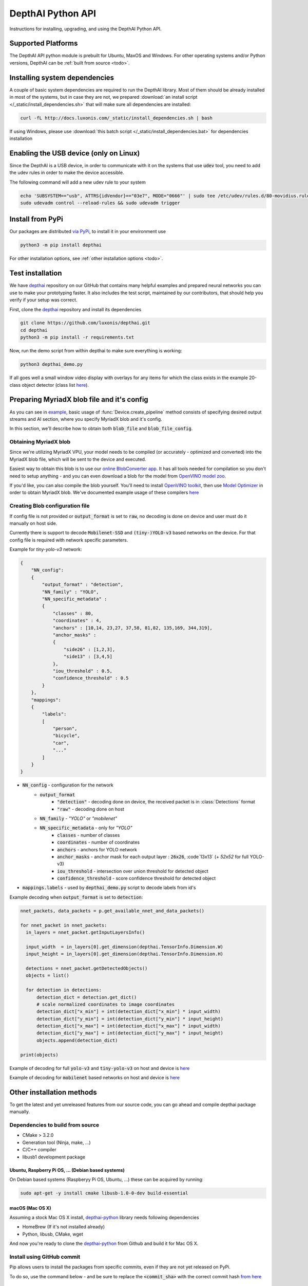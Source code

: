 DepthAI Python API
==================

Instructions for installing, upgrading, and using the DepthAI Python API.

Supported Platforms
###################

The DepthAI API python module is prebuilt for Ubuntu, MaxOS and Windows.
For other operating systems and/or Python versions, DepthAI can be :ref:`built from source <todo>`.

Installing system dependencies
##############################

A couple of basic system dependencies are required to run the DepthAI library. Most of them should be already installed
in most of the systems, but in case they are not, we prepared :download:`an install script </_static/install_dependencies.sh>`
that will make sure all dependencies are installed:

.. code-block:: bash

  curl -fL http://docs.luxonis.com/_static/install_dependencies.sh | bash

If using Windows, please use :download:`this batch script </_static/install_dependencies.bat>` for dependencies installation

Enabling the USB device (only on Linux)
#######################################

Since the DepthAI is a USB device, in order to communicate with it on the systems that use :code:`udev` tool, you
need to add the udev rules in order to make the device accessible.

The following command will add a new udev rule to your system

.. code-block:: bash

  echo 'SUBSYSTEM=="usb", ATTRS{idVendor}=="03e7", MODE="0666"' | sudo tee /etc/udev/rules.d/80-movidius.rules
  sudo udevadm control --reload-rules && sudo udevadm trigger

Install from PyPi
#################

Our packages are distributed `via PyPi <https://pypi.org/project/depthai/>`_, to install it in your environment use

.. code-block:: bash

  python3 -m pip install depthai

For other installation options, see :ref:`other installation options <todo>`.

Test installation
#################

We have `depthai <https://github.com/luxonis/depthai>`_ repository on our GitHub that contains many helpful examples and
prepared neural networks you can use to make your prototyping faster. It also includes the test script, maintained by
our contributors, that should help you verify if your setup was correct.

First, clone the `depthai <https://github.com/luxonis/depthai>`_ repository and install its dependencies

.. code-block:: bash

  git clone https://github.com/luxonis/depthai.git
  cd depthai
  python3 -m pip install -r requirements.txt

Now, run the demo script from within depthai to make sure everything is working:

.. code-block:: bash

  python3 depthai_demo.py

If all goes well a small window video display with overlays for any items for which the class exists in the example
20-class object detector (class list `here <https://github.com/luxonis/depthai/blob/master/resources/nn/mobilenet-ssd/mobilenet-ssd.json#L22>`_).


Preparing MyriadX blob file and it's config
###########################################

As you can see in `example`_, basic usage of :func:`Device.create_pipeline` method consists of specifying desired output
streams and AI section, where you specify MyriadX blob and it's config.

In this section, we'll describe how to obtain both :code:`blob_file` and :code:`blob_file_config`.

Obtaining MyriadX blob
**********************

Since we're utilizing MyriadX VPU, your model needs to be compiled (or accurately - optimized and converted) into
the MyriadX blob file, which will be sent to the device and executed.

Easiest way to obtain this blob is to use our `online BlobConverter app <http://69.164.214.171:8083/>`_. It has all
tools needed for compilation so you don't need to setup anything - and you can even download a blob for the model
from `OpenVINO model zoo <https://github.com/openvinotoolkit/open_model_zoo>`_.

If you'd like, you can also compile the blob yourself. You'll need to install `OpenVINO toolkit <https://docs.openvinotoolkit.org/latest/index.html>`_,
then use `Model Optimizer <https://docs.openvinotoolkit.org/latest/openvino_docs_MO_DG_Deep_Learning_Model_Optimizer_DevGuide.html) and [Myriad Compiler](https://docs.openvinotoolkit.org/latest/openvino_inference_engine_tools_compile_tool_README.html#myriad_platform_option>`_
in order to obtain MyriadX blob.
We've documented example usage of these compilers `here <https://github.com/luxonis/depthai#conversion-of-existing-trained-models-into-intel-movidius-binary-format>`_

Creating Blob configuration file
********************************

If config file is not provided or :code:`output_format` is set to :code:`raw`, no decoding is done on device and user must do it manually on host side.

Currently there is support to decode :code:`Mobilenet-SSD` and :code:`(tiny-)YOLO-v3` based networks on the device.
For that config file is required with network specific parameters.

Example for `tiny-yolo-v3` network:

.. code-block:: json

  {
      "NN_config":
      {
          "output_format" : "detection",
          "NN_family" : "YOLO",
          "NN_specific_metadata" :
          {
              "classes" : 80,
              "coordinates" : 4,
              "anchors" : [10,14, 23,27, 37,58, 81,82, 135,169, 344,319],
              "anchor_masks" :
              {
                  "side26" : [1,2,3],
                  "side13" : [3,4,5]
              },
              "iou_threshold" : 0.5,
              "confidence_threshold" : 0.5
          }
      },
      "mappings":
      {
          "labels":
          [
              "person",
              "bicycle",
              "car",
              "..."
          ]
      }
  }


* :code:`NN_config` - configuration for the network
    * :code:`output_format`
        * :code:`"detection"` - decoding done on device, the received packet is in :class:`Detections` format
        * :code:`"raw"` - decoding done on host
    * :code:`NN_family` - `"YOLO"` or `"mobilenet"`
    * :code:`NN_specific_metadata` - only for `"YOLO"`
        * :code:`classes` - number of classes
        * :code:`coordinates` - number of coordinates
        * :code:`anchors` - anchors for YOLO network
        * :code:`anchor_masks` - anchor mask for each output layer : :code:`26x26`, :code`13x13` (+ `52x52` for full YOLO-v3)
        * :code:`iou_threshold` - intersection over union threshold for detected object
        * :code:`confidence_threshold` - score confidence threshold for detected object
* :code:`mappings.labels` - used by :code:`depthai_demo.py` script to decode labels from id's

Example decoding when :code:`output_format` is set to :code:`detection`:

.. code-block:: python

  nnet_packets, data_packets = p.get_available_nnet_and_data_packets()

  for nnet_packet in nnet_packets:
    in_layers = nnet_packet.getInputLayersInfo()

    input_width  = in_layers[0].get_dimension(depthai.TensorInfo.Dimension.W)
    input_height = in_layers[0].get_dimension(depthai.TensorInfo.Dimension.H)

    detections = nnet_packet.getDetectedObjects()
    objects = list()

    for detection in detections:
        detection_dict = detection.get_dict()
        # scale normalized coordinates to image coordinates
        detection_dict["x_min"] = int(detection_dict["x_min"] * input_width)
        detection_dict["y_min"] = int(detection_dict["y_min"] * input_height)
        detection_dict["x_max"] = int(detection_dict["x_max"] * input_width)
        detection_dict["y_max"] = int(detection_dict["y_max"] * input_height)
        objects.append(detection_dict)

  print(objects)

Example of decoding for full :code:`yolo-v3` and :code:`tiny-yolo-v3` on host and device is `here <https://github.com/luxonis/depthai/blob/develop/depthai_helpers/tiny_yolo_v3_handler.py>`_


Example of decoding for :code:`mobilenet` based networks on host and device is `here <https://github.com/luxonis/depthai/blob/develop/depthai_helpers/mobilenet_ssd_handler.py>`_


Other installation methods
##########################

To get the latest and yet unreleased features from our source code, you can go ahead and compile depthai package manually.

Dependencies to build from source
*********************************

- CMake > 3.2.0
- Generation tool (Ninja, make, ...)
- C/C++ compiler
- libusb1 development package

Ubuntu, Raspberry Pi OS, ... (Debian based systems)
---------------------------------------------------

On Debian based systems (Raspberyy Pi OS, Ubuntu, ...) these can be acquired by running:

.. code-block:: bash

  sudo apt-get -y install cmake libusb-1.0-0-dev build-essential

macOS (Mac OS X)
----------------

Assuming a stock Mac OS X install, `depthai-python <https://github.com/luxonis/depthai-python>`_ library needs following dependencies

- HomeBrew (If it's not installed already)

  .. code-block:: bash
    /bin/bash -c "$(curl -fsSL https://raw.githubusercontent.com/Homebrew/install/master/install.sh)"

- Python, libusb, CMake, wget

  .. code-block:: bash
    brew install coreutils python3 cmake libusb wget

And now you're ready to clone the `depthai-python <https://github.com/luxonis/depthai-python>`_ from Github and build it for Mac OS X.

Install using GitHub commit
***************************

Pip allows users to install the packages from specific commits, even if they are not yet released on PyPi.

To do so, use the command below - and be sure to replace the :code:`<commit_sha>` with the correct commit hash `from here <https://github.com/luxonis/depthai-python/commits>`_

.. code-block:: bash
  python3 -m pip install git+https://github.com/luxonis/depthai-python.git@<commit_sha>

Using/Testing a Specific Branch/PR
***************************

From time to time, it may be of interest to use a specific branch.  This may occur, for example,
because we have listened to your feature request and implemented a quick implementation in a branch.
Or it could be to get early access to a feature that is soaking in our :code:`develop` for stability purposes before being merged into :code:`main`.

So when working in the `depthai <https://github.com/luxonis/depthai>`_ repository, using a branch can be accomplished
with the following commands.  For this example, the :code:`branch` that we will try out is :code:`develop`
(which is the branch we use to soak new features before merging them into :code:`main`):

Prior to running the following, you can either clone the respository independently
(for not over-writing any of your local changes) or simply do a :code:`git pull` first.

.. code-block:: bash

  git checkout develop
  python3 -m pip install -U pip
  python3 -m pip install -r requirements.txt

Install from source
*******************

If desired, you can also install the package from the source code itself - it will allow you to make the changes
to the API and see them live in action.

To do so, first download the repository and then add the package to your python interpreter in development mode

.. code-block:: bash

  git clone https://github.com/luxonis/depthai-python.git
  cd depthai-python
  git submodule update --init --recursive
  python3 setup.py develop  # you may need to add sudo if using system interpreter instead of virtual environment

If you want to use other branch (e.g. :code:`develop`) than default (:code:`main`), you can do so by typing

.. code-block:: bash

  git checkout develop  # replace the "develop" with a desired branch name
  git submodule update --recursive
  python3 setup.py develop

Or, if you want to checkout a specific commit, type

.. code-block:: bash

  git checkout <commit_sha>
  git submodule update --recursive
  python3 setup.py develop


API Reference
#############

.. class:: Device
  :canonical: depthai.Device

  Represents the DepthAI device with the methods to interact with it.

  .. warning::

    Please be aware that all methods except :func:`get_available_streams` require :func:`create_pipeline` to be run first,


  .. _example:

  **Example**

  .. code-block:: python

    import depthai
    device = depthai.Device('', False)
    pipeline = device.create_pipeline(config={
        'streams': ['previewout', 'metaout'],
        'ai': {
            "blob_file": "/path/to/model.blob",
            "blob_file_config": "/path/to/config.json",
        },
    })


  **Methods**

  .. function:: __init__(device_id: str, usb2_mode: bool) -> Device

    Standard and recomended way to set up the object.

    **device_id** represents the USB port id that the device is connected to. If set to specific value (e.x. :code:`"1"`) it will
    look for the device in specific USB port, whereas if left empty - :code:`''` - it will look for the device on all ports.
    It's useful when we have more than one DepthAI devices connected and want to specify which one to use in the code

    **usb2_mode**, being :code:`True/False`, allows the DepthAI to communicate using USB2 protocol, not USB3. This lowers the
    throughput of the pipeline, but allows to use >1m USB cables for connection

  .. function:: __init__(cmd_file: str, device_id: str) -> Device
    :noindex:

    Development and debug way to initialize the DepthAI device.

    **cmd_file** is a path to firmware :code:`.cmd` file that will be loaded onto the device for boot.

    **device_id** represents the USB port id that the device is connected to. If set to specific value (e.x. :code:`"1"`) it will
    look for the device in specific USB port, whereas if left empty - :code:`''` - it will look for the device on all ports.
    It's useful when we have more than one DepthAI devices connected and want to specify which one to use in the code

  .. function:: create_pipeline(config: dict) -> depthai.CNNPipeline

    Initializes a DepthAI Pipeline, returning the created :code:`CNNPipeline` if successful and :code:`None` otherwise.

    **config(dict)** -  A :code:`dict` of pipeline configuration settings. Example key/values for the config:

    .. code-block:: python

      {
          # Possible streams:
          #   'color' - 4K color camera preview
          #   'left' - left mono camera preview
          #   'right' - right mono camera preview
          #   'rectified_left' - rectified left camera preview
          #   'rectified_right' - rectified right camera preview
          #   'previewout' - neural network input preview
          #   'metaout' - CNN output tensors
          #   'depth' - the raw depth map, disparity converted to real life distance
          #   'disparity' - disparity map, the diaparity between left and right cameras, in pixels
          #   'disparity_color' - disparity map colorized
          #   'meta_d2h' - device metadata stream
          #   'video' - H.264/H.265 encoded color camera frames
          #   'jpegout' - JPEG encoded color camera frames
          #   'object_tracker' - Object tracker results
          'streams': [
              'left',  # if left is used, it must be in the first position
              'right',
              {'name': 'previewout', 'max_fps': 12.0},  # streams can be specified as objects with additional params
              'metaout',
              # depth-related streams
              {'name': 'depth', 'max_fps': 12.0},
              {'name': 'disparity', 'max_fps': 12.0},
              {'name': 'disparity_color', 'max_fps': 12.0},
          ],
          'depth':
          {
              'calibration_file': consts.resource_paths.calib_fpath,
              'padding_factor': 0.3,
              'depth_limit_m': 10.0, # In meters, for filtering purpose during x,y,z calc
              'confidence_threshold' : 0.5, #Depth is calculated for bounding boxes with confidence higher than this number
          },
          'ai':
          {
              'blob_file': blob_file,  # MyriadX CNN blob file path
              'blob_file_config': blob_file_config,  # Configuration file for CNN output tensor mapping on host side
              'calc_dist_to_bb': True,  # if True, will include depth information to CNN output tensor
              'keep_aspect_ratio': not args['full_fov_nn'],
          },
          # object tracker
          'ot':
          {
              'max_tracklets'        : 20, # maximum 20 is supported
              'confidence_threshold' : 0.5, # object is tracked only for detections over this threshold
          },
          'board_config':
          {
              'swap_left_and_right_cameras': args['swap_lr'], # True for 1097 (RPi Compute) and 1098OBC (USB w/onboard cameras)
              'left_fov_deg': args['field_of_view'], # Same on 1097 and 1098OBC
              'rgb_fov_deg': args['rgb_field_of_view'],
              'left_to_right_distance_cm': args['baseline'], # Distance between stereo cameras
              'left_to_rgb_distance_cm': args['rgb_baseline'], # Currently unused
              'store_to_eeprom': args['store_eeprom'],
              'clear_eeprom': args['clear_eeprom'],
              'override_eeprom': args['override_eeprom'],
          },

          #'video_config':
          #{
          #    'rateCtrlMode': 'cbr',
          #    'profile': 'h265_main', # Options: 'h264_baseline' / 'h264_main' / 'h264_high' / 'h265_main'
          #    'bitrate': 8000000, # When using CBR
          #    'maxBitrate': 8000000, # When using CBR
          #    'keyframeFrequency': 30,
          #    'numBFrames': 0,
          #    'quality': 80 # (0 - 100%) When using VBR
          #}
      }


  .. function:: get_available_streams() -> List[str]

    Return a list of all streams supported by the DepthAI library.

    .. code-block::

      >>> device.get_available_streams()
      ['meta_d2h', 'color', 'left', 'right', 'rectified_left', 'rectified_right', 'disparity', 'depth', 'metaout', 'previewout', 'jpegout', 'video', 'object_tracker']


  .. function:: get_nn_to_depth_bbox_mapping() -> dict

    Returns dict that allows to match the CNN output with the disparity info.

    Since the RGB camera has a 4K resolution and the neural networks accept only images with specific resolution
    (like 300x300), the original image is cropped to meet the neural network requirements.
    On the other side, the disparity frames returned by the neural network are in full resolution available on the mono cameras.

    To be able to determine where the CNN previewout image is on the disparity frame, this method should be used as it
    specifies the offsets and dimensions to use.

    .. code-block::

      >>> device.get_nn_to_depth_bbox_mapping()
      {'max_h': 681, 'max_w': 681, 'off_x': 299, 'off_y': 59}


  .. function:: request_af_mode()

      Set the 4K RGB camera autofocus mode to one of the available :class:`AutofocusMode`


  .. function:: request_af_trigger()

      Manually send trigger action to AutoFocus on 4k RGB camera


  .. function:: request_jpeg()

      Capture a JPEG frame from the RGB camera and send it to :code:`jpegout` stream.
      The frame is in full available resolution, not cropped to meet the CNN input dimensions.


  .. function:: send_disparity_confidence_threshold(confidence: int)

     Function to send disparity confidence threshold for StereoSGBM algorithm.
     If the disparity value confidence is below the threshold, the value is marked as invalid disparity
     and treated as background


.. class:: AutofocusMode
  :canonical: depthai.AutofocusMode


  An enum with all autofocus modes available

  **Members**

  .. attribute:: AF_MODE_AUTO

    This mode sets the Autofocus to a manual mode, where you need to call :func:`Device.request_af_trigger`
    to start focusing procedure.

  .. attribute:: AF_MODE_CONTINUOUS_PICTURE

    This mode adjusts the focus continually to provide the best in-focus image stream and should be used when the
    camera is standing still while capturing. Focusing procedure is done as fast as possible.

    This is the defaut mode the DepthAI operates in.

  .. attribute:: AF_MODE_CONTINUOUS_VIDEO

    This mode adjusts the focus continually to provide the best in-focus image stream and should be used when the
    camera is trying to capture a smooth video steam. Focusing procedure is slower and avoids focus overshoots

  .. attribute:: AF_MODE_EDOF

    This mode disables the autofocus. EDOF stands for Enhanced Depth of Field and is a digital focus.

  .. attribute:: AF_MODE_MACRO

    It's the same operating mode as :attr:`AF_MODE_AUTO`


.. class:: CNNPipeline
  :canonical: depthai.CNNPipeline

  Pipeline object using which the device is able to send it's result to the host.

  **Methods**

  .. function:: get_available_data_packets() -> List[depthai.DataPacket]

    Returns only data packets produced by the device itself, without CNN results


  .. function:: get_available_nnet_and_data_packets() -> tuple[List[depthai.NNetPacket], List[depthai.DataPacket]]

    Return both neural network results and data produced by device


.. class:: NNetPacket
  :canonical: depthai.NNetPacket

  For any neural network inference output [__get_tensor__](#nnetpacket_gettensor) can be used. For the specific case
  of :code:`Mobilenet-SSD`, :code:`YOLO-v3` decoding can be done in the firmware. Decoded objects can be accessed
  through :func:`getDetectedObjects` as well in addition to raw output to make the results of this commonly used
  networks easily accessible. See `blob config file`_ for more details about
  different neural network output formats and how to choose between these formats.

  Neural network results packet. It's not a single result, but a batch of results with additional metadata attached

  **Methods**

  .. function:: getMetadata() -> depthai.FrameMetadata

    Returns metadata object containing all proprietary data related to this packet


  .. function:: get_tensor(name: Union[int, str]) -> numpy.ndarray

    .. warning::

      Works only, when in `blob config file`_ :code:`output_format` is set to :code:`raw`.

    Returns a shaped numpy array for the specific network output tensor, based on the neural network's output layer information.

    For example: in case of :code:`Mobilenet-SSD` it returns a :code:`[1, 1, 100, 7]` shaped array, where :code:`numpy.dtype` is :code:`float16`.

    Example of usage:

    .. code-block::

      nnetpacket.get_tensor(0)
      # or
      nnetpacket.get_tensor('detection_out')

  .. function:: __getitem__(name: Union[int, str]) -> numpy.ndarray

    Same as :func:`get_tensor`

    Example of usage for :code:`Mobilenet-SSD`:

    .. code-block::

      nnetpacket[0]
      # or
      nnetpacket['detection_out']

  .. function:: getOutputsList() -> list

    Returns all the output tensors in a list for the network.

  .. function:: getOutputsDict() -> dict

    Returns all the output tensors in a dictionary for the network.
    The key is the name of the output layer, the value is the shaped numpy array.

  .. function:: getOutputLayersInfo() -> depthai.TensorInfo

    Returns informations about the output layers for the network.

  .. function:: getInputLayersInfo() -> depthai.TensorInfo

    Returns informations about the input layers for the network.

  .. function:: getDetectedObjects() -> depthai.Detections

    .. warning::

      Works when in `blob config file`_ :code:`output_format` is set to :code:`detection` and with detection networks
      (:code:`Mobilenet-SSD`, :code:`(tiny-)YOLO-v3` based networks)

    Returns the detected objects in :class:`Detections` format. The network is decoded on device side.


.. class:: TensorInfo
  :canonical: depthai.TensorInfo

  Descriptor of the input/output layers/tensors of the network.

  When network is loaded the tensor info is automatically printed.

  **Attributes**

  .. attribute:: name
    :type: str

    Name of the tensor.

  .. attribute:: dimensions
    :type: list

    Shape of tensor array. E.g. : :code:`[1, 1, 100, 7]`

  .. attribute:: strides
    :type: list

    Strides of tensor array.

  .. attribute:: data_type
    :type: string

    Data type of tensor. E.g. : :code:`float16`

  .. attribute:: offset
    :type: int

    Offset in the raw output array.

  .. attribute:: element_size
    :type: int

    Size in bytes of one element in the array.

  .. attribute:: index
    :type: int

    Index of the tensor. E.g. : in case of multiple inputs/outputs in the network it marks the order of input/output.

  **Methods**

  .. function:: get_dict() -> dict

    Returns TensorInfo in a dictionary where the `key` is the name of attribute.

  .. function:: get_dimension() -> int

    Returns the specific dimension of the tensor

    .. code-block::

      tensor_info.get_dimension(depthai.TensorInfo.Dimension.WIDTH)  # returns width of tensor


.. class:: Detections
  :canonical: depthai.Detections

  Container of neural network results decoded on device side.

  **Example of accessing detections**

  Assuming the detected objects are stored in :code:`detections` object.

  * Number of detections

    .. code-block::

      detections.size()
      # or
      len(detections)

  * Accessing the nth detection

    .. code-block::

      detections[0]
      detections[1]  # ...

  * Iterating through all detections

    .. code-block::

      for detection in detections:


.. class:: Detection
  :canonical: depthai.Detection

  Detected object descriptor.

  **Attributes**

  .. attribute:: label
    :type: int

    Label id of the detected object.

  .. attribute:: confidence
    :type: float

    Confidence score of the detected object in interval [0, 1].

  .. attribute:: x_min
    :type: float

    Top left :code:`X` coordinate of the detected bounding box. Normalized, in interval [0, 1].

  .. attribute:: y_min
    :type: float

    Top left :code:`Y` coordinate of the detected bounding box. Normalized, in interval [0, 1].

  .. attribute:: x_max
    :type: float

    Bottom right :code:`X` coordinate of the detected bounding box. Normalized, in interval [0, 1].

  .. attribute:: y_max
    :type: float

    Bottom right :code:`Y` coordinate of the detected bounding box. Normalized, in interval [0, 1].

  .. attribute:: depth_x
    :type: float

    Distance to detected bounding box on :code:`X` axis. Only when depth calculation is enabled (stereo cameras are present on board).

  .. attribute:: depth_y
    :type: float

    Distance to detected bounding box on :code:`Y` axis. Only when depth calculation is enabled (stereo cameras are present on board).

  .. attribute:: depth_z
    :type: float

    Distance to detected bounding box on :code:`Z` axis. Only when depth calculation is enabled (stereo cameras are present on board).

  **Methods**

  .. function:: get_dict() -> dict

    Returns detected object in a dictionary where the :code:`key` is the name of attribute.


.. class:: Dimension
  :canonical: depthai.TensorInfo.Dimension

  Dimension descriptor of tensor shape. Mostly meaningful for input tensors since not all neural network models
  respect the semantics of :code:`Dimension` for output tensor


  **Values**

  .. attribute:: W / WIDTH
    :type: str

    Width

  .. attribute:: H / HEIGHT
    :type: str

    Height

  .. attribute:: C / CHANNEL
    :type: str

    Number of channels

  .. attribute:: N / NUMBER
    :type: str

    Number of inferences

  .. attribute:: B / BATCH
    :type: str

    Batch of inferences


.. class:: DataPacket
  :canonical: depthai.DataPacket

  DepthAI data packet, containing information generated on the device. Unlike NNetPacket, it contains a single "result"
  with source stream info

  **Attributes**

  .. attribute:: stream_name
    :type: str

    Returns packet source stream. Used to determine the origin of the packet and therefore allows to handle the packets
    correctly, applying proper handling based on this value

  **Methods**

  .. function:: getData() -> numpy.ndarray

    Returns the data as NumPy array, which you can be further transformed or displayed using OpenCV :code:`imshow`.

    Used with streams that returns frames e.x. :code:`previewout`, :code:`left`, :code:`right`, or encoded data e.x. :code:`video`, :code:`jpegout`.

  .. function:: getDataAsStr() -> str

    Returns the data as a string, capable to be parsed further.

    Used with streams that returns non-array results e.x. :code:`meta_d2h` which returns JSON object

  .. function:: getMetadata() -> FrameMetadata

    Returns metadata object containing all proprietary data related to this packet

  .. function:: getObjectTracker() -> ObjectTracker

    .. warning::

      Works only with packets from :code:`object_tracker` stream

    Returns metadata object containing :class:`ObjectTracker` object

  .. function:: size() -> int

    Returns packet data size


.. class:: FrameMetadata
  :canonical: depthai.FrameMetadata

  Metadata object attached to the packets sent via pipeline.

  **Methods**

  .. function:: getCameraName() -> str

    Returns the name of the camera that produced the frame.

  .. function:: getCategory() -> int

    Returns the type of the packet, whether it's a regular frame or arrived from taking a still

  .. function:: getFrameBytesPP() -> int

    Returns number of bytes per pixel in the packet's frame

  .. function:: getFrameHeight() -> int

    Returns the height of the packet's frame

  .. function:: getFrameWidth() -> int

    Returns the width of the packet's frame

  .. function:: getFrameType() -> int

    Returns the type of the data that this packet contains.

  .. function:: getInstanceNum() -> int

    Returns the camera id that is the source of the current packet

  .. function:: getSequenceNum() -> int

    Sequence number is assigned for each frame produced by the camera.
    It can be used to assure the frames are captured at the same time - e.x. if frames from left and right camera have
    the same sequence number, you can assume they were taken at the same time

  .. function:: getStride() -> int

    Specifies number of bytes till the next row of pixels in the packet's frame

  .. function:: getTimestamp() -> float

    When packet is created, it is assigned a creation timestamp, which can be obtained using this method


.. class:: ObjectTracker
  :canonical: depthai.ObjectTracker

  Object representing current state of the tracker, obtained by calling :func:`DataPacket.getObjectTracker`
  method on a packet from :code:`object_tracker` stream

  **Methods**

  .. function:: getNrTracklets() -> int

    Return the number of available tracklets

  .. function:: getTracklet(tracklet_nr: int) -> Tracklet

    Returns the tracklet with specified :code:`tracklet_nr`.
    To check how many tracklets there are, please use :func:`getNrTracklets` method


.. class:: Tracklet
  :canonical: depthai.Tracklet

  Tracklet is representing a single tracked object, is produced by :class:`ObjectTracker` class.
  To obtain it, call :func:`ObjectTracker.getTracklet` method.

  **Methods**

  .. function:: getId() -> int

    Return the tracklet id

  .. function:: getLabel() -> int

    Return the tracklet label, being the neural network returned result. Used to identify a class of recognized objects

  .. function:: getStatus() -> str

    Return the tracklet status - either :code:`NEW`, :code:`TRACKED`, or :code:`LOST`.

  .. function:: getLeftCoord() -> int

    Return the left coordinate of the bounding box of a tracked object

  .. function:: getRightCoord() -> int

    Return the right coordinate of the bounding box of a tracked object

  .. function:: getTopCoord() -> int

    Return the top coordinate of the bounding box of a tracked object

  .. function:: getBottomCoord() -> int

    Return the bottom coordinate of the bounding box of a tracked object


